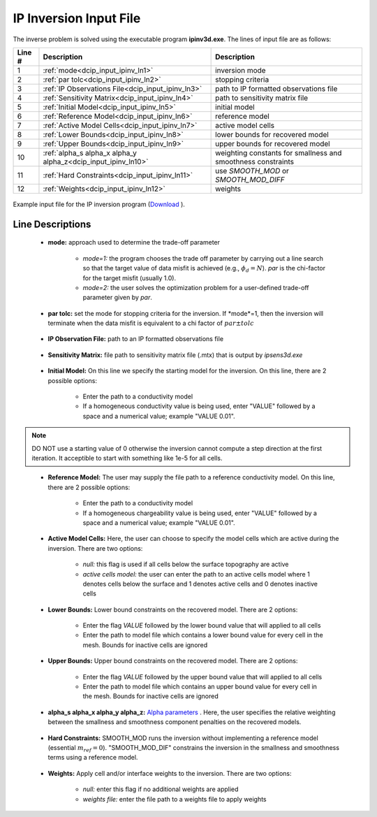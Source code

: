 .. _dcip_input_ipinv:

IP Inversion Input File
=======================

The inverse problem is solved using the executable program **ipinv3d.exe**. The lines of input file are as follows:

.. tabularcolumns:: |L|C|C|

+--------+---------------------------------------------------------------------+-------------------------------------------------------------------+
| Line # | Description                                                         | Description                                                       |
+========+=====================================================================+===================================================================+
| 1      | :ref:`mode<dcip_input_ipinv_ln1>`                                   | inversion mode                                                    |
+--------+---------------------------------------------------------------------+-------------------------------------------------------------------+
| 2      | :ref:`par tolc<dcip_input_ipinv_ln2>`                               | stopping criteria                                                 |
+--------+---------------------------------------------------------------------+-------------------------------------------------------------------+
| 3      | :ref:`IP Observations File<dcip_input_ipinv_ln3>`                   | path to IP formatted observations file                            |
+--------+---------------------------------------------------------------------+-------------------------------------------------------------------+
| 4      | :ref:`Sensitivity Matrix<dcip_input_ipinv_ln4>`                     | path to sensitivity matrix file                                   |
+--------+---------------------------------------------------------------------+-------------------------------------------------------------------+
| 5      | :ref:`Initial Model<dcip_input_ipinv_ln5>`                          | initial model                                                     |
+--------+---------------------------------------------------------------------+-------------------------------------------------------------------+
| 6      | :ref:`Reference Model<dcip_input_ipinv_ln6>`                        | reference model                                                   |
+--------+---------------------------------------------------------------------+-------------------------------------------------------------------+
| 7      | :ref:`Active Model Cells<dcip_input_ipinv_ln7>`                     | active model cells                                                |
+--------+---------------------------------------------------------------------+-------------------------------------------------------------------+
| 8      | :ref:`Lower Bounds<dcip_input_ipinv_ln8>`                           | lower bounds for recovered model                                  |
+--------+---------------------------------------------------------------------+-------------------------------------------------------------------+
| 9      | :ref:`Upper Bounds<dcip_input_ipinv_ln9>`                           | upper bounds for recovered model                                  |
+--------+---------------------------------------------------------------------+-------------------------------------------------------------------+
| 10     | :ref:`alpha_s alpha_x alpha_y alpha_z<dcip_input_ipinv_ln10>`       | weighting constants for smallness and smoothness constraints      |
+--------+---------------------------------------------------------------------+-------------------------------------------------------------------+
| 11     | :ref:`Hard Constraints<dcip_input_ipinv_ln11>`                      | use *SMOOTH_MOD* or *SMOOTH_MOD_DIFF*                             |
+--------+---------------------------------------------------------------------+-------------------------------------------------------------------+
| 12     | :ref:`Weights<dcip_input_ipinv_ln12>`                               | weights                                                           |
+--------+---------------------------------------------------------------------+-------------------------------------------------------------------+




.. figure:: images/create_ip_inv_input.png
     :align: center
     :width: 700

     Example input file for the IP inversion program (`Download <https://github.com/ubcgif/dcip3d/raw/master/assets/dcip_input/ip_inv.inp>`__ ).


Line Descriptions
^^^^^^^^^^^^^^^^^

.. _dcip_input_ipinv_ln1:

    - **mode:** approach used to determine the trade-off parameter

        - *mode=1:* the program chooses the trade off parameter by carrying out a line search so that the target value of data misfit is achieved (e.g., :math:`\phi_d = N`). *par* is the chi-factor for the target misfit (usually 1.0).
        - *mode=2:* the user solves the optimization problem for a user-defined trade-off parameter given by *par*.

.. _dcip_input_ipinv_ln2:

    - **par tolc:** set the mode for stopping criteria for the inversion. If *mode*=1, then the inversion will terminate when the data misfit is equivalent to a chi factor of :math:`par \pm tolc`


.. _dcip_input_ipinv_ln3:

    - **IP Observation File:** path to an IP formatted observations file

.. _dcip_input_ipinv_ln4:

    - **Sensitivity Matrix:** file path to sensitivity matrix file (.mtx) that is output by *ipsens3d.exe*


.. _dcip_input_ipinv_ln6:

    - **Initial Model:** On this line we specify the starting model for the inversion. On this line, there are 2 possible options:

        - Enter the path to a conductivity model
        - If a homogeneous conductivity value is being used, enter "VALUE" followed by a space and a numerical value; example "VALUE 0.01".


.. note:: DO NOT use a starting value of 0 otherwise the inversion cannot compute a step direction at the first iteration. It acceptible to start with something like 1e-5 for all cells.

.. _dcip_input_ipinv_ln7:

    - **Reference Model:** The user may supply the file path to a reference conductivity model. On this line, there are 2 possible options:

        - Enter the path to a conductivity model
        - If a homogeneous chargeability value is being used, enter "VALUE" followed by a space and a numerical value; example "VALUE 0.01".


.. _dcip_input_ipinv_ln8:

    - **Active Model Cells:** Here, the user can choose to specify the model cells which are active during the inversion. There are two options:

        - *null:* this flag is used if all cells below the surface topography are active
        - *active cells model:* the user can enter the path to an active cells model where 1 denotes cells below the surface and 1 denotes active cells and 0 denotes inactive cells

.. _dcip_input_ipinv_ln9:

    - **Lower Bounds:** Lower bound constraints on the recovered model. There are 2 options:

        - Enter the flag *VALUE* followed by the lower bound value that will applied to all cells
        - Enter the path to model file which contains a lower bound value for every cell in the mesh. Bounds for inactive cells are ignored

.. _dcip_input_ipinv_ln10:

    - **Upper Bounds:** Upper bound constraints on the recovered model. There are 2 options:

        - Enter the flag *VALUE* followed by the upper bound value that will applied to all cells
        - Enter the path to model file which contains an upper bound value for every cell in the mesh. Bounds for inactive cells are ignored

.. _dcip_input_ipinv_ln10:

    - **alpha_s alpha_x alpha_y alpha_z:** `Alpha parameters <http://giftoolscookbook.readthedocs.io/en/latest/content/fundamentals/Alphas.html>`__ . Here, the user specifies the relative weighting between the smallness and smoothness component penalties on the recovered models.


.. _dcip_input_ipinv_ln11:

    - **Hard Constraints:** SMOOTH_MOD runs the inversion without implementing a reference model (essential :math:`m_{ref}=0`). "SMOOTH_MOD_DIF" constrains the inversion in the smallness and smoothness terms using a reference model.


.. _dcip_input_ipinv_ln12:

    - **Weights:** Apply cell and/or interface weights to the inversion. There are two options:

        - *null:* enter this flag if no additional weights are applied
        - *weights file:* enter the file path to a weights file to apply weights
